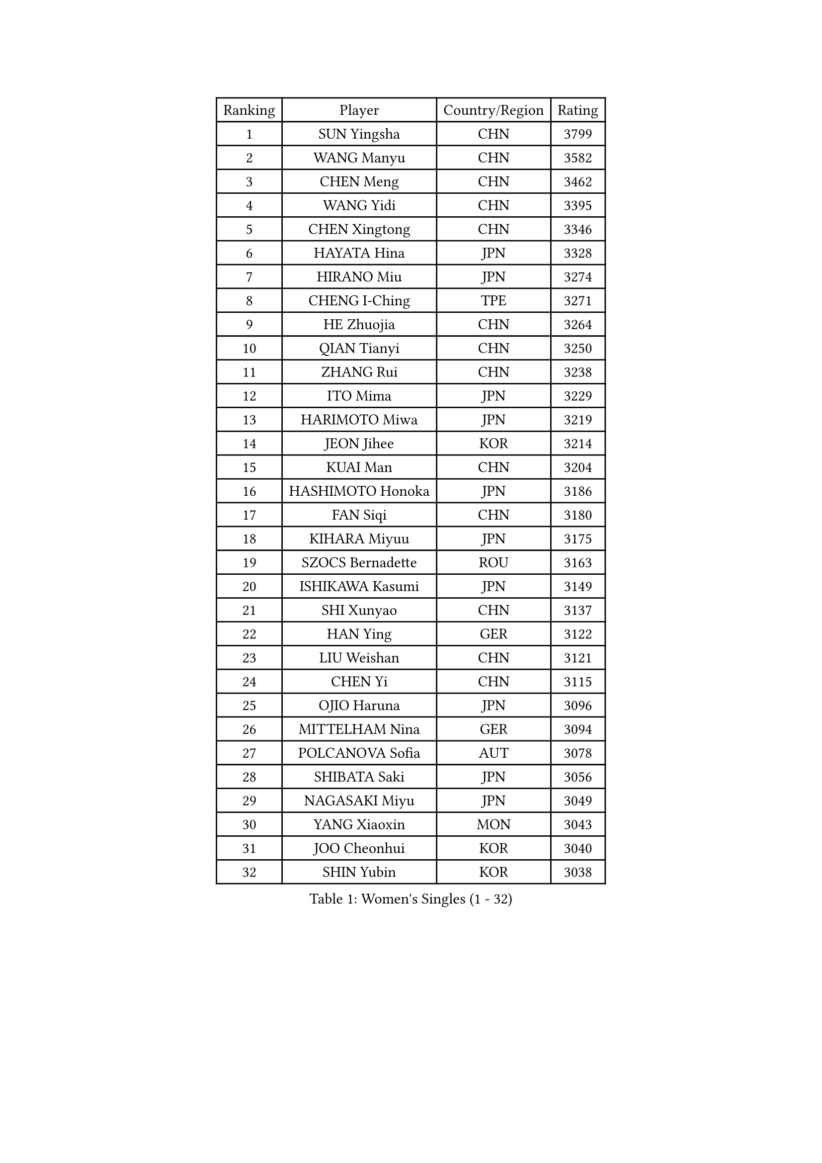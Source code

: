 
#set text(font: ("Courier New", "NSimSun"))
#figure(
  caption: "Women's Singles (1 - 32)",
    table(
      columns: 4,
      [Ranking], [Player], [Country/Region], [Rating],
      [1], [SUN Yingsha], [CHN], [3799],
      [2], [WANG Manyu], [CHN], [3582],
      [3], [CHEN Meng], [CHN], [3462],
      [4], [WANG Yidi], [CHN], [3395],
      [5], [CHEN Xingtong], [CHN], [3346],
      [6], [HAYATA Hina], [JPN], [3328],
      [7], [HIRANO Miu], [JPN], [3274],
      [8], [CHENG I-Ching], [TPE], [3271],
      [9], [HE Zhuojia], [CHN], [3264],
      [10], [QIAN Tianyi], [CHN], [3250],
      [11], [ZHANG Rui], [CHN], [3238],
      [12], [ITO Mima], [JPN], [3229],
      [13], [HARIMOTO Miwa], [JPN], [3219],
      [14], [JEON Jihee], [KOR], [3214],
      [15], [KUAI Man], [CHN], [3204],
      [16], [HASHIMOTO Honoka], [JPN], [3186],
      [17], [FAN Siqi], [CHN], [3180],
      [18], [KIHARA Miyuu], [JPN], [3175],
      [19], [SZOCS Bernadette], [ROU], [3163],
      [20], [ISHIKAWA Kasumi], [JPN], [3149],
      [21], [SHI Xunyao], [CHN], [3137],
      [22], [HAN Ying], [GER], [3122],
      [23], [LIU Weishan], [CHN], [3121],
      [24], [CHEN Yi], [CHN], [3115],
      [25], [OJIO Haruna], [JPN], [3096],
      [26], [MITTELHAM Nina], [GER], [3094],
      [27], [POLCANOVA Sofia], [AUT], [3078],
      [28], [SHIBATA Saki], [JPN], [3056],
      [29], [NAGASAKI Miyu], [JPN], [3049],
      [30], [YANG Xiaoxin], [MON], [3043],
      [31], [JOO Cheonhui], [KOR], [3040],
      [32], [SHIN Yubin], [KOR], [3038],
    )
  )#pagebreak()

#set text(font: ("Courier New", "NSimSun"))
#figure(
  caption: "Women's Singles (33 - 64)",
    table(
      columns: 4,
      [Ranking], [Player], [Country/Region], [Rating],
      [33], [SUH Hyo Won], [KOR], [3027],
      [34], [MORI Sakura], [JPN], [3026],
      [35], [ANDO Minami], [JPN], [3019],
      [36], [SATO Hitomi], [JPN], [3012],
      [37], [DIAZ Adriana], [PUR], [3003],
      [38], [PYON Song Gyong], [PRK], [2966],
      [39], [PAVADE Prithika], [FRA], [2955],
      [40], [ODO Satsuki], [JPN], [2928],
      [41], [SAMARA Elizabeta], [ROU], [2926],
      [42], [BATRA Manika], [IND], [2926],
      [43], [WU Yangchen], [CHN], [2925],
      [44], [GUO Yuhan], [CHN], [2924],
      [45], [TAKAHASHI Bruna], [BRA], [2913],
      [46], [LI Yake], [CHN], [2908],
      [47], [QIN Yuxuan], [CHN], [2904],
      [48], [DOO Hoi Kem], [HKG], [2904],
      [49], [YANG Yiyun], [CHN], [2896],
      [50], [YUAN Jia Nan], [FRA], [2892],
      [51], [WANG Xiaotong], [CHN], [2891],
      [52], [LEE Zion], [KOR], [2889],
      [53], [PARANANG Orawan], [THA], [2887],
      [54], [KAUFMANN Annett], [GER], [2884],
      [55], [XU Yi], [CHN], [2877],
      [56], [EERLAND Britt], [NED], [2876],
      [57], [ZHANG Lily], [USA], [2875],
      [58], [XIAO Maria], [ESP], [2872],
      [59], [AKULA Sreeja], [IND], [2870],
      [60], [KIM Nayeong], [KOR], [2869],
      [61], [HAN Feier], [CHN], [2864],
      [62], [PESOTSKA Margaryta], [UKR], [2854],
      [63], [DRAGOMAN Andreea], [ROU], [2850],
      [64], [LEE Eunhye], [KOR], [2841],
    )
  )#pagebreak()

#set text(font: ("Courier New", "NSimSun"))
#figure(
  caption: "Women's Singles (65 - 96)",
    table(
      columns: 4,
      [Ranking], [Player], [Country/Region], [Rating],
      [65], [CHIEN Tung-Chuan], [TPE], [2835],
      [66], [QI Fei], [CHN], [2833],
      [67], [KALLBERG Christina], [SWE], [2831],
      [68], [NI Xia Lian], [LUX], [2830],
      [69], [DIACONU Adina], [ROU], [2828],
      [70], [LEE Ho Ching], [HKG], [2826],
      [71], [SHAN Xiaona], [GER], [2822],
      [72], [FAN Shuhan], [CHN], [2820],
      [73], [SASAO Asuka], [JPN], [2817],
      [74], [YANG Ha Eun], [KOR], [2815],
      [75], [ZENG Jian], [SGP], [2805],
      [76], [KIM Hayeong], [KOR], [2804],
      [77], [MESHREF Dina], [EGY], [2792],
      [78], [BAJOR Natalia], [POL], [2786],
      [79], [LI Yu-Jhun], [TPE], [2778],
      [80], [NG Wing Lam], [HKG], [2777],
      [81], [MATELOVA Hana], [CZE], [2768],
      [82], [RAKOVAC Lea], [CRO], [2767],
      [83], [ZHU Sibing], [CHN], [2761],
      [84], [YU Fu], [POR], [2760],
      [85], [CHOI Hyojoo], [KOR], [2759],
      [86], [LIU Yangzi], [AUS], [2751],
      [87], [KIM Byeolnim], [KOR], [2751],
      [88], [POTA Georgina], [HUN], [2740],
      [89], [ZHU Chengzhu], [HKG], [2740],
      [90], [ZHANG Mo], [CAN], [2736],
      [91], [GODA Hana], [EGY], [2728],
      [92], [WANG Amy], [USA], [2726],
      [93], [HUANG Yu-Chiao], [TPE], [2717],
      [94], [WINTER Sabine], [GER], [2716],
      [95], [LIU Hsing-Yin], [TPE], [2715],
      [96], [SHAO Jieni], [POR], [2713],
    )
  )#pagebreak()

#set text(font: ("Courier New", "NSimSun"))
#figure(
  caption: "Women's Singles (97 - 128)",
    table(
      columns: 4,
      [Ranking], [Player], [Country/Region], [Rating],
      [97], [CHEN Szu-Yu], [TPE], [2713],
      [98], [AKAE Kaho], [JPN], [2708],
      [99], [NOMURA Moe], [JPN], [2707],
      [100], [HUANG Yi-Hua], [TPE], [2705],
      [101], [ZHANG Xiangyu], [CHN], [2705],
      [102], [ARAPOVIC Hana], [CRO], [2701],
      [103], [WAN Yuan], [GER], [2701],
      [104], [DE NUTTE Sarah], [LUX], [2701],
      [105], [ZONG Geman], [CHN], [2698],
      [106], [WEGRZYN Katarzyna], [POL], [2697],
      [107], [LIU Jia], [AUT], [2697],
      [108], [MUKHERJEE Sutirtha], [IND], [2693],
      [109], [CIOBANU Irina], [ROU], [2692],
      [110], [SAWETTABUT Jinnipa], [THA], [2690],
      [111], [LUTZ Charlotte], [FRA], [2689],
      [112], [MADARASZ Dora], [HUN], [2687],
      [113], [SURJAN Sabina], [SRB], [2685],
      [114], [MUKHERJEE Ayhika], [IND], [2685],
      [115], [SAWETTABUT Suthasini], [THA], [2683],
      [116], [MORET Rachel], [SUI], [2678],
      [117], [MALOBABIC Ivana], [CRO], [2676],
      [118], [YANG Huijing], [CHN], [2670],
      [119], [KAMATH Archana Girish], [IND], [2659],
      [120], [CHENG Hsien-Tzu], [TPE], [2656],
      [121], [RYU Hanna], [KOR], [2648],
      [122], [TOLIOU Aikaterini], [GRE], [2644],
      [123], [SU Pei-Ling], [TPE], [2640],
      [124], [ZAHARIA Elena], [ROU], [2626],
      [125], [SINGEORZAN Ioana], [ROU], [2616],
      [126], [GHORPADE Yashaswini], [IND], [2607],
      [127], [VIVARELLI Debora], [ITA], [2606],
      [128], [CHASSELIN Pauline], [FRA], [2605],
    )
  )